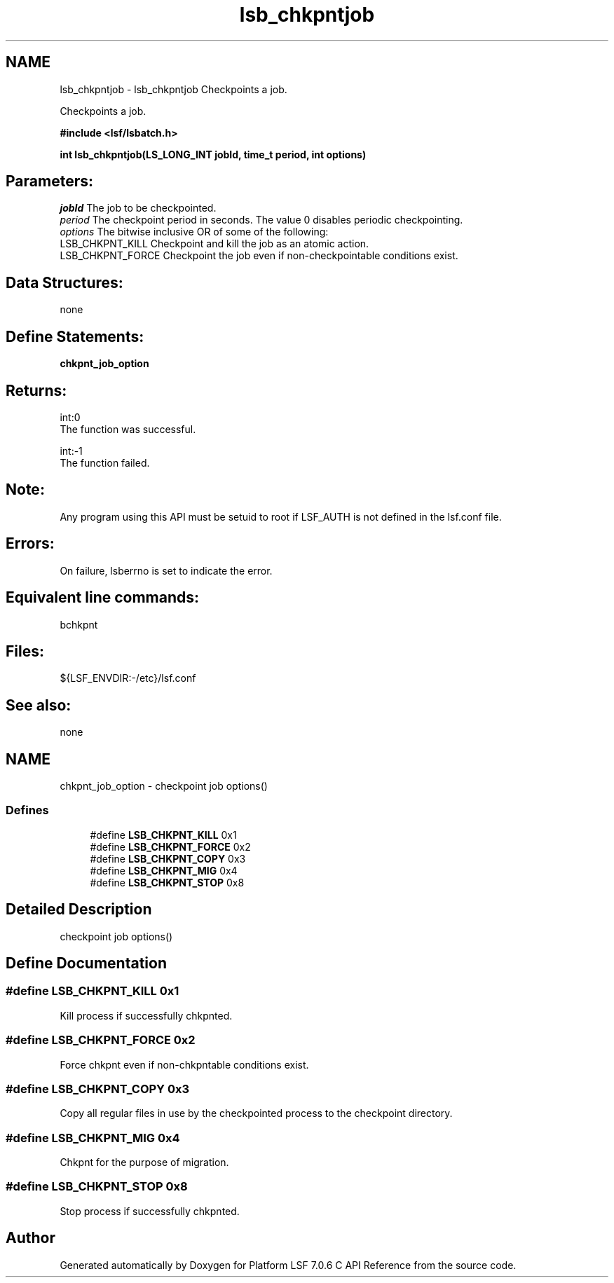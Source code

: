 .TH "lsb_chkpntjob" 3 "3 Sep 2009" "Version 7.0" "Platform LSF 7.0.6 C API Reference" \" -*- nroff -*-
.ad l
.nh
.SH NAME
lsb_chkpntjob \- lsb_chkpntjob 
Checkpoints a job.
.PP
Checkpoints a job.
.PP
\fB#include <lsf/lsbatch.h>\fP
.PP
\fB int lsb_chkpntjob(LS_LONG_INT jobId, time_t period, int options)\fP
.PP
.SH "Parameters:"
\fIjobId\fP The job to be checkpointed. 
.br
\fIperiod\fP The checkpoint period in seconds. The value 0 disables periodic checkpointing. 
.br
\fIoptions\fP The bitwise inclusive OR of some of the following: 
.br
 LSB_CHKPNT_KILL Checkpoint and kill the job as an atomic action. 
.br
 LSB_CHKPNT_FORCE Checkpoint the job even if non-checkpointable conditions exist.
.PP
.SH "Data Structures:" 
.PP
none
.PP
.SH "Define Statements:" 
.PP
\fBchkpnt_job_option\fP
.PP
.SH "Returns:"
int:0 
.br
 The function was successful. 
.PP
int:-1 
.br
 The function failed.
.PP
.SH "Note:"
Any program using this API must be setuid to root if LSF_AUTH is not defined in the lsf.conf file.
.PP
.SH "Errors:" 
.PP
On failure, lsberrno is set to indicate the error.
.PP
.SH "Equivalent line commands:" 
.PP
bchkpnt
.PP
.SH "Files:" 
.PP
${LSF_ENVDIR:-/etc}/lsf.conf
.PP
.SH "See also:"
none 
.PP

.ad l
.nh
.SH NAME
chkpnt_job_option \- checkpoint job options()  

.PP
.SS "Defines"

.in +1c
.ti -1c
.RI "#define \fBLSB_CHKPNT_KILL\fP   0x1"
.br
.ti -1c
.RI "#define \fBLSB_CHKPNT_FORCE\fP   0x2"
.br
.ti -1c
.RI "#define \fBLSB_CHKPNT_COPY\fP   0x3"
.br
.ti -1c
.RI "#define \fBLSB_CHKPNT_MIG\fP   0x4"
.br
.ti -1c
.RI "#define \fBLSB_CHKPNT_STOP\fP   0x8"
.br
.in -1c
.SH "Detailed Description"
.PP 
checkpoint job options() 
.SH "Define Documentation"
.PP 
.SS "#define LSB_CHKPNT_KILL   0x1"
.PP
Kill process if successfully chkpnted. 
.PP
.SS "#define LSB_CHKPNT_FORCE   0x2"
.PP
Force chkpnt even if non-chkpntable conditions exist. 
.PP

.SS "#define LSB_CHKPNT_COPY   0x3"
.PP
Copy all regular files in use by the checkpointed process to the checkpoint directory. 
.PP

.SS "#define LSB_CHKPNT_MIG   0x4"
.PP
Chkpnt for the purpose of migration. 
.PP
.SS "#define LSB_CHKPNT_STOP   0x8"
.PP
Stop process if successfully chkpnted. 
.PP
.SH "Author"
.PP 
Generated automatically by Doxygen for Platform LSF 7.0.6 C API Reference from the source code.
